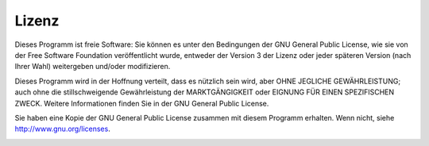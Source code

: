 .. _license:

Lizenz
------

Dieses Programm ist freie Software: Sie können es unter den Bedingungen
der GNU General Public License, wie sie von der Free Software Foundation
veröffentlicht wurde, entweder der Version 3 der Lizenz oder jeder
späteren Version (nach Ihrer Wahl) weitergeben und/oder modifizieren.

Dieses Programm wird in der Hoffnung verteilt, dass es nützlich sein
wird, aber OHNE JEGLICHE GEWÄHRLEISTUNG; auch ohne die stillschweigende
Gewährleistung der MARKTGÄNGIGKEIT oder EIGNUNG FÜR EINEN SPEZIFISCHEN
ZWECK. Weitere Informationen finden Sie in der GNU General Public
License.

Sie haben eine Kopie der GNU General Public License zusammen mit diesem
Programm erhalten. Wenn nicht, siehe
`http://www.gnu.org/licenses <http://www.gnu.org/licenses/>`__.

|GPL V3|

.. |GPL V3| image:: ../images/gpl-v3-logo.jpg

